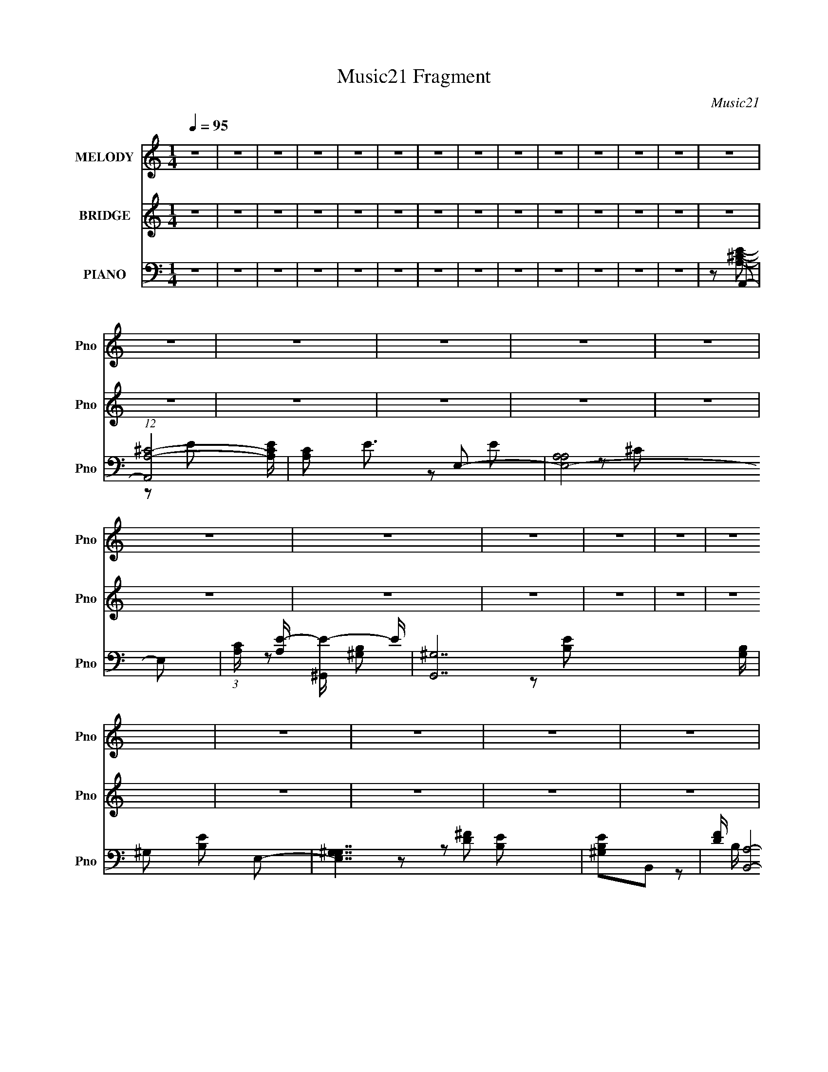 X:1
T:Music21 Fragment
C:Music21
%%score 1 ( 2 3 ) ( 4 5 6 7 )
L:1/16
Q:1/4=95
M:1/4
I:linebreak $
K:none
V:1 treble nm="MELODY" snm="Pno"
V:2 treble nm="BRIDGE" snm="Pno"
V:3 treble 
L:1/4
V:4 bass nm="PIANO" snm="Pno"
V:5 bass 
L:1/8
V:6 bass 
L:1/8
V:7 bass 
L:1/4
V:1
 z4 | z4 | z4 | z4 | z4 | z4 | z4 | z4 | z4 | z4 | z4 | z4 | z4 | z4 | z4 | z4 | z4 | z4 | z4 | %19
 z4 | z4 | z4 | z4 | z4 | z4 | z4 | z4 | z4 | z4 | z4 | z4 | z4 | z4 | z4 | z4 | z4 | z4 | z4 | %38
[Q:1/4=94] z4 | z4 | z4 | z4 | z4 | z4 | z4 | z4 | z2 A2 | B z ^c2 | B z A2 | ^c3 z | ^G4- | %51
[Q:1/4=95] G2 z2 | z4 | z4 | z2 D z | E z ^F2 | E z D2 | ^F2E2- | E4- | E4- | E3 z | z4 | z2 A z | %63
 B2^c2 | B z A z | ^c3 z | ^G4- | G4 | z4 | z4 | z2 D z | E2^F z | E z D z | ^F z A2- | A z ^G2- | %75
 G z A2- | A z B2- | B z B2- | B z ^c z | ^c3 z | z2 B z | A z e z | ^c3 z | ^c2 z2 | z2 ^c z | %85
 e z e z | d3 z | d2 z2 | z2 ^c z | d z ^c z | B z B z | A z ^c2 | B z3 | A2B z | ^c3 z | ^c3 z | %96
 ^c z B z | A z e z | ^c3 z | ^c2 z2 | ^c z c z | e z e z | d3 z | d2 z2 | ^c z c z | d z ^c z | %106
 B3 z | A2B2- | B z ^c2- | c z B2 | A4- | A4- | A4- | A2 z2 | z4 | z4 | z4 | z4 | z4 | z4 | z4 | %121
 z4 | z4 | z4 | z4 | z4 | z2 A2 | B z ^c2 | B z A2 | ^c3 z | ^G4- | G2 z2 | z4 | z4 | z2 D z | %135
 E z ^F2 | E z D2 | ^F2E2- | E4- | E4- | E3 z | z4 | z2 A z | B2^c2 | B z A z | ^c3 z | ^G4- | G4 | %148
 z4 | z4 | z2 D z | E2^F z | E z D z | ^F z A2- | A z ^G2- | G z A2- | A z B2- | B z B2- | %158
 B z ^c z | ^c3 z | z2 B z | A z e z | ^c3 z | ^c2 z2 | z2 ^c z | e z e z | d3 z | d2 z2 | %168
 z2 ^c z | d z ^c z | B z B z | A z ^c2 | B z3 | A2B z | ^c3 z | ^c3 z | ^c z B z | A z e z | %178
 ^c3 z | ^c2 z2 | ^c z c z | e z e z | d3 z | d2 z2 | ^c z c z | d z ^c z | B3 z | A2B2- | %188
 B z ^c2- | c z B2 |[Q:1/4=95] A4- | A4- | A4- | A2 z2 | z4 | z4 | z4 | z4 | z4 | z4 | z4 | z4 | %202
 z4 | z4 | z4 | z4 | z2 ^c z | ^c z c z | ^c z c z | _e z ^c[Q:1/4=95] z | B z ^G z | B4 | ^c2^G2 | %213
 ^F3 z | ^c z c z | ^c z c z | ^c z c z | _e z ^c z | B z ^G z | B2 z2 | _e2^c z | B z ^c z | %222
 _e3 z | e4 | ^f z _e z | _e4 | ^c4 | B z _e2- | e z ^c z | B z ^c2- | c z _e z | _e3 z | z2 ^c z | %233
 B z ^f z | _e3 z | _e2 z2 | z2 _e z | ^f z f z | e3 z | e2 z2 | z2 _e z | e z _e z | ^c z c z | %243
 B z _e2 | ^c z3 | B2^c z | _e3 z | _e3 z | _e z ^c z | B z ^f z | _e3 z | _e2 z2 | _e z e z | %253
 ^f z f z | e3 z | e2 z2 | _e z ^c z | B z ^g z | ^f3 z | ^g2_e2 | ^c3 z | B2^c2- | c z _e z | %263
 _e3 z | z2 ^c z | B z ^f z | _e3 z | _e2 z2 | z2 _e z | ^f z f z | e3 z | e2 z2 | z2 _e z | %273
 e z _e z | ^c z c z | B z _e2 | ^c z3 | B2^c z | _e3 z | _e3 z | _e z ^c z | B z ^f z | _e3 z | %283
 _e2 z2 | _e z e z | ^f z f z | e3 z | e2 z2 | _e z e z | e z _e z | ^c3 z | B2^c2- | c z _e2- | %293
 e z ^c2 | B4- | B4- | B4- | B2 z2 |] %298
V:2
 z4 | z4 | z4 | z4 | z4 | z4 | z4 | z4 | z4 | z4 | z4 | z4 | z4 | z4 | z4 | z4 | z4 | z4 | z4 | %19
 z4 | z4 | z4 | z4 | z4 | z4 | z4 | z4 | z4 | z4 | z4 | z4 | (3:2:2E4 z2 | [ce] z [^ce]2- | %33
 [ce] x B2- | B3 e4- | E2 e [^ce]2- | [ce] x ^c2 | [eB] BA2- |[Q:1/4=94] A4- d4- | A2 d4- | d2 z2 | %41
 (3:2:1[Be]2[^c^f] (6:5:1z2 | [Be]4- | [Be]4- | [Be]4- | [Be] z3 | z4 | z4 | z4 | z4 | z4 | %51
[Q:1/4=95] z4 | z4 | z4 | z4 | z4 | z4 | z4 | z4 | E2^F2- | F2^G2- | G2A2- | A4- | A4 | z4 | z4 | %66
 z4 | z2 e2- | e2_e2- | e z [Bd]2- | [Bd]4- | [Bd]2 z2 | z4 | z4 | z4 | z4 | z4 | z2 [A^c] z | %78
 [A^c] z [Ac] z | [A^c] z [Ac] z | [A^c] z [Ac] z | [A^c] z [ce] z | [^ce] z [ce] z | %83
 [^ce] z [ce] z | [^ce] z [ce] z | [^ce] z [Bd] z | [Bd] z [Bd] z | [Bd] z [Bd] z | [Bd] z [Bd] z | %89
 [Bd] z [Be] z | [Be] z [Be] z | [Be] z [Be] z | [Be] z [Be] z | [Be] z [A^c] z | [A^c] z [Ac] z | %95
 [A^c] z [Ac] z | [A^c] z [Ac] z | [A^c] z [ce] z | [^ce] z [ce] z | [^ce] z [ce] z | %100
 [^ce] z [ce] z | [^ce] z [Bd] z | [Bd] z [Bd] z | [Bd] z [Bd] z | [Bd] z [Bd] z | [Bd] z [Be] z | %106
 [Be] z [Be] z | [Be] z [Be] z | [Be] z [Be] z | [Be] z3 | z4 | (3:2:2E4 z2 | [ce] z [^ce]2- | %113
 [ce] x B2- | B3 e4- | E2 e [^ce]2- | [ce] x ^c2 | [eB] BA2- | A4- d4- | A2 d4- | d2 z2 | %121
 (3:2:1[Be]2[^c^f] (6:5:1z2 | [Be]4- | [Be]4- | [Be]4- | [Be] z3 | z4 | z4 | z4 | z4 | z4 | z4 | %132
 z4 | z4 | z4 | z4 | z4 | z4 | z4 | E2^F2- | F2^G2- | G2A2- | A4- | A4 | z4 | z4 | z4 | z2 e2- | %148
 e2_e2- | e z [Bd]2- | [Bd]4- | [Bd]2 z2 | z4 | z4 | z4 | z4 | z4 | z2 [A^c] z | [A^c] z [Ac] z | %159
 [A^c] z [Ac] z | [A^c] z [Ac] z | [A^c] z [ce] z | [^ce] z [ce] z | [^ce] z [ce] z | %164
 [^ce] z [ce] z | [^ce] z [Bd] z | [Bd] z [Bd] z | [Bd] z [Bd] z | [Bd] z [Bd] z | [Bd] z [Be] z | %170
 [Be] z [Be] z | [Be] z [Be] z | [Be] z [Be] z | [Be] z [A^c] z | [A^c] z [Ac] z | [A^c] z [Ac] z | %176
 [A^c] z [Ac] z | [A^c] z [ce] z | [^ce] z [ce] z | [^ce] z [ce] z | [^ce] z [ce] z | %181
 [^ce] z [Bd] z | [Bd] z [Bd] z | [Bd] z [Bd] z | [Bd] z [Bd] z | [Bd] z [Be] z | [Be] z [Be] z | %187
 [Be] z [Be] z | [Be] z [Be] z | [Be] z3 |[Q:1/4=95] z4 | (3:2:2E4 z2 | [ce] z [^ce]2- | %193
 [ce] x B2- | B3 e4- | E2 e [^ce]2- | [ce] x ^c2 | B2 e [Ad]2- | [Ad]4 | e z e2 | A2A2 | e z e2 | %202
 A z A2 | e z e2 | A2^c2- | c2[^c^f_b] z | z2 [^c^f_b] z | z2 [^c^f_b] z | z2 [^c^f_b] z | %209
 z2 [^ce^g][Q:1/4=95] z | z2 [^ce^g] z | z2 [^ce^g] z | z2 [^ce^g] z | z2 [^c^f_b] z | %214
 z2 [^c^f_b] z | z2 [^c^f_b] z | z2 [^c^f_b] z | z2 [^ce^g] z | z2 [^ce^g] z | z2 [^ce^g] z | %220
 z2 [^ce^g] z | z2 [^c^f_b] z | z2 [^c^f_b] z | z2 [^c^f_b] z | z2 [^c^f_b] z | z2 [^c^f_b]2- | %226
 [cfb]3 z | [^c^f_b]4- | [cfb] z [^c^f_b]2 | z2 [B_e] z | [B_e] z [Be] z | [B_e] z [Be] z | %232
 [B_e] z [Be] z | [B_e] z [e^f] z | [_e^f] z [ef] z | [_e^f] z [ef] z | [_e^f] z [ef] z | %237
 [_e^f] z [^c=e] z | [^ce] z [ce] z | [^ce] z [ce] z | [^ce] z [ce] z | [^ce] z [c^f] z | %242
 [^c^f] z [cf] z | [^c^f] z [cf] z | [^c^f] z [cf] z | [^c^f] z [B_e] z | [B_e] z [Be] z | %247
 [B_e] z [Be] z | [B_e] z [Be] z | [B_e] z [e^f] z | [_e^f] z [ef] z | [_e^f] z [ef] z | %252
 [_e^f] z [ef] z | [_e^f] z [^c=e] z | [^ce] z [ce] z | [^ce] z [ce] z | [^ce] z [ce] z | %257
 [^ce] z [c^f] z | [^c^f] z [cf] z | [^c^f] z [cf] z | [^c^f] z [cf] z | [^c^f] z [B_e] z | %262
 [B_e] z [Be] z | [B_e] z [Be] z | [B_e] z [Be] z | [B_e] z [e^f] z | [_e^f] z [ef] z | %267
 [_e^f] z [ef] z | [_e^f] z [ef] z | [_e^f] z [^c=e] z | [^ce] z [ce] z | [^ce] z [ce] z | %272
 [^ce] z [ce] z | [^ce] z [c^f] z | [^c^f] z [cf] z | [^c^f] z [cf] z | [^c^f] z [cf] z | %277
 [^c^f] z [B_e] z | [B_e] z [Be] z | [B_e] z [Be] z | [B_e] z [Be] z | [B_e] z [e^f] z | %282
 [_e^f] z [ef] z | [_e^f] z [ef] z | [_e^f] z [ef] z | [_e^f] z [^c=e] z | [^ce] z [ce] z | %287
 [^ce] z [ce] z | [^ce] z [ce] z | [^ce] z [c^f] z | [^c^f] z [cf] z | [^c^f] z [cf] z | %292
 [^c^f] z [cf] z | [^c^f] z3 | z4 | (3:2:2^F4 z2 | [ef] z [_e^f]2- | [ef] x ^c2- | c3 f4- | %299
 ^F2 f [_e^f]2- | [ef] x _e2 | [f^c] ^cB2- | B4- e4- | B2 e4- | e2 z2 | %305
 (3:2:1[^c^f]2[_e^g] (6:5:1z2 | [cf]4- | [cf]4- | [cf]4- | [cf] z3 | z4 | (3:2:2^F4 z2 | %312
 [ef] z [_e^f]2- | [ef] x ^c2- | c3 f4- | ^F2 f [_e^f]2- | [ef] x _e2 | [f^c] ^cB2- | B4- e4- | %319
 B2 e4 | _e3 z | _e z e2 | ^c z c2 | B2^c2- | c4- | c z3 | z4 | (3:2:2^F4 z2 | [ef] z [_e^f]2- | %329
 [ef] x ^c2- | c3 f4- | ^F2 f [_e^f]2- | [ef] x _e2 | ^c2 f [Be]2- | [Be]4- | [Be]2 z2 | z4 | %337
 (3^F2[^GF]2 z2 | [^F^G] z F2 | ^G z ^F z | ^G z B2 | ^c z B2- | B3 z | (3:2:2^F4 z2 | %344
 [ef] z [_e^f]2- | [ef] x ^c2- | c3 f4- | ^F2 f [_e^f]2- | [ef] x _e2 | [f^c] ^cB2- | B4- e4- | %351
 B2 e4 | _e3 z | _e z e2 | ^c z c2 | B2^c2- | c4- | c z3 | z4 | z4 | B2^c2- | B (3:2:1c z _e2- | %362
 e z _e z | ^c4- | c2 z2 | z2 [^F^G] z | [B_B] z =B2 | ^G z B2 | ^G2<B2 | ^G z B2 | ^GB2G- | %371
 ^F (3:2:1G/ z F2- | F z [^F^G] z | B(3:2:2^G2 z2 | B4 | z4 | [B^c] z _e z | _e z e2 | ^c z c2- | %379
 B2 (3:2:1c ^c2- | c2 z2 | z2 [^f^g] z | b z [^f^g] z | b z b2 | ^g2b2 | ^g2(3:2:2^f2 z | %386
 ^f (3:2:1g/ z f2- | f3 z | (3^c2[_ec]2 z/ B | z2 B2- | B z3 |] %391
V:3
 x | x | x | x | x | x | x | x | x | x | x | x | x | x | x | x | x | x | x | x | x | x | x | x | %24
 x | x | x | x | x | x | x | z/ [^ce]/- | x | z/ e/- | x7/4 | x5/4 | z/ e/- | z/ d/- | x2 | x3/2 | %40
 x | z/ [Be]/- | x | x | x | x | x | x | x | x | x | x | x | x | x | x | x | x | x | x | x | x | %62
 x | x | x | x | x | x | x | x | x | x | x | x | x | x | x | x | x | x | x | x | x | x | x | x | %86
 x | x | x | x | x | x | x | x | x | x | x | x | x | x | x | x | x | x | x | x | x | x | x | x | %110
 x | z/ [^ce]/- | x | z/ e/- | x7/4 | x5/4 | z/ e/- | z/ d/- | x2 | x3/2 | x | z/ [Be]/- | x | x | %124
 x | x | x | x | x | x | x | x | x | x | x | x | x | x | x | x | x | x | x | x | x | x | x | x | %148
 x | x | x | x | x | x | x | x | x | x | x | x | x | x | x | x | x | x | x | x | x | x | x | x | %172
 x | x | x | x | x | x | x | x | x | x | x | x | x | x | x | x | x | x | x | z/ [^ce]/- | x | %193
 z/ e/- | x7/4 | x5/4 | z/ e/- | x5/4 | x | x | x | x | x | x | x | x | x | x | x | x | x | x | x | %213
 x | x | x | x | x | x | x | x | x | x | x | x | x | x | x | x | x | x | x | x | x | x | x | x | %237
 x | x | x | x | x | x | x | x | x | x | x | x | x | x | x | x | x | x | x | x | x | x | x | x | %261
 x | x | x | x | x | x | x | x | x | x | x | x | x | x | x | x | x | x | x | x | x | x | x | x | %285
 x | x | x | x | x | x | x | x | x | x | z/ [_e^f]/- | x | z/ ^f/- | x7/4 | x5/4 | z/ ^f/- | %301
 z/ e/- | x2 | x3/2 | x | z/ [^c^f]/- | x | x | x | x | x | z/ [_e^f]/- | x | z/ ^f/- | x7/4 | %315
 x5/4 | z/ ^f/- | z/ e/- | x2 | x3/2 | x | x | x | x | x | x | x | z/ [_e^f]/- | x | z/ ^f/- | %330
 x7/4 | x5/4 | z/ ^f/- | x5/4 | x | x | x | x | x | x | x | x | x | z/ [_e^f]/- | x | z/ ^f/- | %346
 x7/4 | x5/4 | z/ ^f/- | z/ e/- | x2 | x3/2 | x | x | x | x | x | x | x | x | x | x7/6 | x | x | %364
 x | x | x | x | x | x | x | x13/12 | x | z/ B/- | x | x | x | x | x | x7/6 | x | x | x | x | x | %385
 z3/4 ^g/4- | x13/12 | x | x | x | x |] %391
V:4
 z4 | z4 | z4 | z4 | z4 | z4 | z4 | z4 | z4 | z4 | z4 | z4 | z4 | z2 A,,2- | %14
 (12:7:1[A,,A,-^C-]8 [A,CE] | [A,C]2 E3 E,2- | [E,-A,A,]8 E,2 | %17
 (3:2:1[CA,] [A,E-]/3 [E^G,,]11/3- E | [G,,^G,]14 [G,B,] | ^G,2 [B,E]2 E,2- | [E,^G,G,]7 | %21
 [B,E^G,]2B,,2- | [DF] [B,,A,]8- B,,3 | A,3 [DF]4- ^F,2- | (3:2:1[DFA,] [A,F,]/3 [F,A,]5/3 A,/3 z | %25
 [FA,] z E,,2- | (3:2:1[B,EB,,-] [B,,E,,]10/3- E,,14/3- E,,2 | [B,,B,E] (3:2:2[B,E]5/2 z2 | %28
 B, B,,2 [B,E] z | z2 A,,2- | [A,CEE,-] [E,A,,]3- A,,5- A,,2 | [E,A,^C] (3:2:2[A,^C]5/2 z2 | %32
 [E,A,]2 [A,^C]2 | E x ^C,2- | [C,^G,]8 (3:2:1C E2 | [^G,^CE]3 z | z2 ^G, z | [E^G,]2 B,,2- | %38
[Q:1/4=94] (3:2:1[A,^F,-] [^F,-DB,,-]10/3 B,,23/3- B,,2 | [A,D]4- (3:2:1F,2 | [A,D^F,] ^F,A, z | %41
 [DA,] z E,,2- | [E,,B,,]8- E,,3 | [E,^G,B,]4- B,,3 | [E,G,B,B,,] B,,E, z | E,2 [G,B,]2 E4 A,,2- | %46
 (24:19:1[A,,E,-]16 | B,2 E, E,2- | (12:7:1[E,A,A,]8 | [EA,] (3:2:2A,5/2 z2 | C,4- [CE]3 ^G,2 | %51
[Q:1/4=95] [C,-^G,]4 C, | [C^G,] z [G,^C] z | z2 B,,2- | [A,D^F,-] [^F,B,,]3- B,,5- B,,3 | %55
 [A,D]4- (3:2:1F,4 | ^F,2 [A,D] A,2- | (3:2:1[A,D] D4/3E,,2- | [EB,,-]2 [B,,E,,]2- E,,6- E,,3 | %59
 [B,,E,]2 x2 | (3:2:2B,,4 z2 | D2 A,,2- | (24:17:2[A,,E,-]16 A, C2 | [A,^C]4- E, | [A,CE,] E,3 | %65
 B,2^C,2- | C,4- ^G,2 | [C,^G,]6 | ^G, z [G,^C] z | E x B,,2- | [B,D^F,-] [^F,B,,]3- B,,5- B,,3 | %71
 [A,D]4- (3:2:1F,2 | [A,D^F,] ^F,[A,B,] z | (3:2:1[DFB,] B,/3 z E,,2- | [E,,B,,-]12 | %75
 [B,,E,^G,B,] [E,^G,B,]2 z | [B,,E,^G,-B,-E-]4 | [G,B,EE,]2A,,2- | %78
 (3:2:1[A,CE,] [E,A,,-]7/3 A,,17/3- A,,3 | [A,CE]3 E,2- | [E,A,A,^C]3 [A,^C] | z2 ^C,2- | %82
 (3:2:1[C^G,] [^G,C,-]/3 [C,-G,]23/3 C,3 | [CE] x ^G, z | [C^G,] z G, z | %85
 (3:2:1[C^G,] [^G,E]/3 [EB,,-]5/3 B,,4/3- | [B,D] [B,,-B,]8 B,,2 | [DB,]2 (3:2:1[B,F] F10/3 | %88
 B, F,2 [B,D^F]2 | z2 E,,2- | (3:2:1[E,G,B,B,,] [B,,E,,-]7/3 E,,17/3- E,,3 | E, z B,2- | %92
 E,2 (3:2:1B, [^G,B,]2 | [EE,] z A,,2- | (24:17:2[A,,A,A,^CE]16 C | [E,A,-]3 A,- | %96
 (3:2:1A, x4/3 [A,A]2 | [CA,]2 ^C,2- | (3:2:1[C^G,] [^G,C,-]4/3 [C,-G,]20/3 C,3 | ^G, z G, z | %100
 (3:2:1[C^G,] ^G,/3 z [G,^C]2 | E x B,,2- | [B,,-B,B,]8 B,,2 | [FB,]2 B, z | %104
 (3:2:1[DB,] B,/3 z [^F,B,] z | [DB,] z E,,2- | [E,,B,,-]14 | E, B,,3 (3:2:1B, [^G,B,E]2- | %108
 (3:2:1[G,B,EE,] E,/3 z E, z | [G,B,E,]2 A,,2- | [A,CEE,-] [E,A,,]3- A,,5- A,,2 | %111
 [E,A,^C] (3:2:2[A,^C]5/2 z2 | [E,A,]2 [A,^C]2 | E x ^C,2- | [C,^G,]8 (3:2:1C E2 | [^G,^CE]3 z | %116
 z2 ^G, z | [E^G,]2 B,,2- | (3:2:1[A,^F,-] [^F,-DB,,-]10/3 B,,23/3- B,,2 | [A,D]4- (3:2:1F,2 | %120
 [A,D^F,] ^F,A, z | [DA,] z E,,2- | [E,,B,,]8- E,,3 | [E,^G,B,]4- B,,3 | [E,G,B,B,,] B,,E, z | %125
 E,2 [G,B,]2 E4 A,,2- | (24:19:1[A,,E,-]16 | B,2 E, E,2- | (12:7:1[E,A,A,]8 | %129
 [EA,] (3:2:2A,5/2 z2 | C,4- [CE]3 ^G,2 | [C,-^G,]4 C, | [C^G,] z [G,^C] z | z2 B,,2- | %134
 [A,D^F,-] [^F,B,,]3- B,,5- B,,3 | [A,D]4- (3:2:1F,4 | ^F,2 [A,D] A,2- | (3:2:1[A,D] D4/3E,,2- | %138
 [EB,,-]2 [B,,E,,]2- E,,6- E,,3 | [B,,E,]2 x2 | (3:2:2B,,4 z2 | D2 A,,2- | %142
 (24:17:2[A,,E,-]16 A, C2 | [A,^C]4- E, | [A,CE,] E,3 | B,2^C,2- | C,4- ^G,2 | [C,^G,]6 | %148
 ^G, z [G,^C] z | E x B,,2- | [B,D^F,-] [^F,B,,]3- B,,5- B,,3 | [A,D]4- (3:2:1F,2 | %152
 [A,D^F,] ^F,[A,B,] z | (3:2:1[DFB,] B,/3 z E,,2- | [E,,B,,-]12 | [B,,E,^G,B,] [E,^G,B,]2 z | %156
 [B,,E,^G,-B,-E-]4 | [G,B,EE,]2A,,2- | (3:2:1[A,CE,] [E,A,,-]7/3 A,,17/3- A,,3 | [A,CE]3 E,2- | %160
 [E,A,A,^C]3 [A,^C] | z2 ^C,2- | (3:2:1[C^G,] [^G,C,-]/3 [C,-G,]23/3 C,3 | [CE] x ^G, z | %164
 [C^G,] z G, z | (3:2:1[C^G,] [^G,E]/3 [EB,,-]5/3 B,,4/3- | [B,D] [B,,-B,]8 B,,2 | %167
 [DB,]2 (3:2:1[B,F] F10/3 | B, F,2 [B,D^F]2 | z2 E,,2- | %170
 (3:2:1[E,G,B,B,,] [B,,E,,-]7/3 E,,17/3- E,,3 | E, z B,2- | E,2 (3:2:1B, [^G,B,]2 | [EE,] z A,,2- | %174
 (24:17:2[A,,A,A,^CE]16 C | [E,A,-]3 A,- | (3:2:1A, x4/3 [A,A]2 | [CA,]2 ^C,2- | %178
 (3:2:1[C^G,] [^G,C,-]4/3 [C,-G,]20/3 C,3 | ^G, z G, z | (3:2:1[C^G,] ^G,/3 z [G,^C]2 | E x B,,2- | %182
 [B,,-B,B,]8 B,,2 | [FB,]2 B, z | (3:2:1[DB,] B,/3 z [^F,B,] z | [DB,] z E,,2- | [E,,B,,-]14 | %187
 E, B,,3 (3:2:1B, [^G,B,E]2- | (3:2:1[G,B,EE,] E,/3 z E, z | [G,B,E,]2 A,,2- | %190
[Q:1/4=95] [A,CEE,-] [E,A,,]3- A,,5- A,,2 | [E,A,^C] (3:2:2[A,^C]5/2 z2 | [E,A,]2 [A,^C]2 | %193
 E x ^C,2- | [C,^G,]8 (3:2:1C E2 | [^G,^CE]3 z | z2 ^G, z | [E^G,]2 B,,2- | %198
 (3:2:1[A,^F,-] [^F,-DB,,-]10/3 B,,23/3- B,,2 | [A,D]4- (3:2:1F,2 | [A,D^F,] ^F,A, z | %201
 [DA,] z D,,2- | (6:5:2[D,,A,,]4 [A,DF] | E,,4- | B, E,,4- [B,E^G]2- | [E,,B,,]2 [B,EG_E,,-]2 | %206
 [_E^F_B] E,,4- [EFB] | [_E^F_B] E,,4- [EFB] | [_E^F_B] E,,4- [EFB] | %209
 [E,,_E^F_B][Q:1/4=95] z ^C,,2- | [^CE^G] C,,4- [CEG] | [^CE^G] C,,4- [CEG] | [^CE^G] C,,4- [CEG] | %213
 [C,,^CE^G] z _E,,2- | [_E^F_B] E,,4- [EFB] | [_E^F_B] E,,4- [EFB] | [_E^F_B] E,,4- [EFB] | %217
 (3:2:1[E,,_E^F_B] [_E^F_B]/3 z ^C,,2- | [^CE^G] C,,4- [CEG] | [^CE^G] C,,4- [CEG] | %220
 [^CE^G] C,,4- [CEG] | [C,,^CE^G]2^F,,2- | ^C, F,,2 ^F z | [^F,,^C,]4- | %224
 [^F_B^c^f] (3:2:2[F,,C,]2 z4 | ^F z [^F,,^C,]2- | ^F [F,,C,]4- [F^c] | %227
 [F,,C,^F_B^c] (3:2:2[^F_B^c]5/2 z2 | [F,,-C,-^FF]4 [F,,C,] | [Bcf^F]2B,,2- | %230
 (3:2:1[B,E^F,] [^F,B,,-]7/3 B,,17/3- B,,3 | [B,EF]3 ^F,2- | [F,B,B,_E]3 [B,_E] | z2 _E,2- | %234
 (3:2:1[E_B,] [_B,E,-]/3 [E,-B,]23/3 E,3 | [EF] x _B, z | [E_B,] z B, z | %237
 (3:2:1[E_B,] [_B,F]/3 [F^C,-]5/3 ^C,4/3- | [CE] [C,-^C]8 C,2 | [E^C]2 (3:2:1[^CG] G10/3 | %240
 ^C G,2 [CE^G]2 | z2 ^F,,2- | (3:2:1[F,B,C^C,] [^C,F,,-]7/3 F,,17/3- F,,3 | ^F, z ^C2- | %244
 ^F,2 (3:2:1C [_B,^C]2 | [F^F,] z B,,2- | (24:17:2[B,,B,B,_E^F]16 E | [F,B,-]3 B,- | %248
 (3:2:1B, x4/3 [B,B]2 | [EB,]2 _E,2- | (3:2:1[E_B,] [_B,E,-]4/3 [E,-B,]20/3 E,3 | _B, z B, z | %252
 (3:2:1[E_B,] _B,/3 z [B,_E]2 | F x ^C,2- | [C,-^CC]8 C,2 | [G^C]2 C z | %256
 (3:2:1[E^C] ^C/3 z [^G,C] z | [E^C] z ^F,,2- | [F,,^C,-]14 | ^F, C,3 (3:2:1C [_B,^C^F]2- | %260
 (3:2:1[B,CF^F,] ^F,/3 z F, z | [B,C^F,]2 B,,2- | (3:2:1[B,E^F,] [^F,B,,-]7/3 B,,17/3- B,,3 | %263
 [B,EF]3 ^F,2- | [F,B,B,_E]3 [B,_E] | z2 _E,2- | (3:2:1[E_B,] [_B,E,-]/3 [E,-B,]23/3 E,3 | %267
 [EF] x _B, z | [E_B,] z B, z | (3:2:1[E_B,] [_B,F]/3 [F^C,-]5/3 ^C,4/3- | [CE] [C,-^C]8 C,2 | %271
 [E^C]2 (3:2:1[^CG] G10/3 | ^C G,2 [CE^G]2 | z2 ^F,,2- | %274
 (3:2:1[F,B,C^C,] [^C,F,,-]7/3 F,,17/3- F,,3 | ^F, z ^C2- | ^F,2 (3:2:1C [_B,^C]2 | %277
 [F^F,] z B,,2- | (24:17:2[B,,B,B,_E^F]16 E | [F,B,-]3 B,- | (3:2:1B, x4/3 [B,B]2 | [EB,]2 _E,2- | %282
 (3:2:1[E_B,] [_B,E,-]4/3 [E,-B,]20/3 E,3 | _B, z B, z | (3:2:1[E_B,] _B,/3 z [B,_E]2 | F x ^C,2- | %286
 [C,-^CC]8 C,2 | [G^C]2 C z | (3:2:1[E^C] ^C/3 z [^G,C] z | [E^C] z ^F,,2- | [F,,^C,-]14 | %291
 ^F, C,3 (3:2:1C [_B,^C^F]2- | (3:2:1[B,CF^F,] ^F,/3 z F, z | [B,C^F,]2 B,,2- | %294
 [B,EF^F,-] [^F,B,,]3- B,,5- B,,2 | [F,B,_E] (3:2:2[B,_E]5/2 z2 | [F,B,]2 [B,_E]2 | F x _E,2- | %298
 [E,_B,]8 (3:2:1E F2 | [_B,_E^F]3 z | z2 _B, z | [F_B,]2 ^C,2- | %302
 (3:2:1[B,^G,-] [^G,-EC,-]10/3 C,23/3- C,2 | [B,E]4- (3:2:1G,2 | [B,E^G,] ^G,B, z | %305
 [EB,] z ^F,,2- | [F,,^C,]8- F,,3 | [^F,_B,^C]4- C,3 | [F,B,C^C,] ^C,^F, z | [B,C^F,]2 [FB,,-]4 | %310
 [B,,^F,]8- B,,2 | [F,B,_E] (3:2:2[B,_E]5/2 z2 | [F,B,]2 [B,_E]2 | F x _E,2- | %314
 [E,_B,]8 (3:2:1E F2 | [_B,_E^F]3 z | z2 _B, z | [F_B,]2 ^C,2- | %318
 (3:2:1[B,^G,-] [^G,-EC,-]10/3 C,23/3- C,2 | [B,E]4- (3:2:1G,2 | [B,E^G,] ^G,B, z | %321
 [EB,] z ^F,,2- | [F,,^C,]8- F,,3 | [^F,_B,^C]4- C,3 | [F,B,C^C,] ^C,^F, z | [B,C^F,]2 [FB,,-]4 | %326
 [B,,^F,]8- B,,2 | [F,B,_E] (3:2:2[B,_E]5/2 z2 | [F,B,]2 [B,_E]2 | F x _E,2- | %330
 [E,_B,]8 (3:2:1E F2 | [_B,_E^F]3 z | z2 _B, z | [F_B,]2 ^C,2- | %334
 (3:2:1[B,^G,-] [^G,-EC,-]10/3 C,23/3- C,2 | [B,E]4- (3:2:1G,2 | [B,E^G,] ^G,B, z | %337
 [EB,] z ^F,,2- | [F,,^C,]8- F,,3 | [^F,_B,^C]4- C,3 | [F,B,C^C,] ^C,^F, z | [B,C^F,]2 [FB,,-]4 | %342
 [B,,^F,]8- B,,2 | [F,B,_E] (3:2:2[B,_E]5/2 z2 | [F,B,]2 [B,_E]2 | F x _E,2- | %346
 [E,_B,]8 (3:2:1E F2 | [_B,_E^F]3 z | z2 _B, z | [F_B,]2 ^C,2- | %350
 (3:2:1[B,^G,-] [^G,-EC,-]10/3 C,23/3- C,2 | [B,E]4- (3:2:1G,2 | [B,E^G,] ^G,B, z | %353
 [EB,] z ^F,,2- | [F,,^C,]8- F,,3 | [^F,_B,^C]4- C,3 | [F,B,C^C,] ^C,^F, z | [B,C^F,]2 [FB,,-]4 | %358
 [B,,^F,]8- B,,2 | [F,B,_E] (3:2:2[B,_E]5/2 z2 | [F,B,]2 [B,_E]2 | F x _E,2- | %362
 [E,_B,]8 (3:2:1E F2 | [_B,_E^F]3 z | z2 _B, z | [F_B,]2 ^C,2- | %366
 (3:2:1[B,^G,-] [^G,-EC,-]10/3 C,23/3- C,2 | [B,E]4- (3:2:1G,2 | [B,E^G,] ^G,B, z | %369
 [EB,] z ^F,,2- | [F,,^C,]8- F,,3 | [^F,_B,^C]4- C,3 | [F,B,C^C,] ^C,^F, z | [B,C^F,]2 [FB,,-]4 | %374
 [B,,^F,]8- B,,2 | [F,B,_E] (3:2:2[B,_E]5/2 z2 | [F,B,]2 [B,_E]2 | F x _E,2- | %378
 [E,_B,]8 (3:2:1E F2 | [_B,_E^F]3 z | z2 _B, z | [F_B,]2 ^C,2- | %382
 (3:2:1[B,^G,-] [^G,-EC,-]10/3 C,23/3- C,2 | [B,E]4- (3:2:1G,2 | [B,E^G,] ^G,B, z | %385
 [EB,] z ^F,,2- | [F,,^C,]8- F,,3 | [^F,_B,^C]4- C,3 | [F,B,C^C,] ^C,^F, z | ^F,2 [B,C]2 F4 |] %390
V:5
 x2 | x2 | x2 | x2 | x2 | x2 | x2 | x2 | x2 | x2 | x2 | x2 | x2 | z [A,^CE]- | z E- x5/6 | x7/2 | %16
 z ^C- x3 | z [^G,B,]- x5/6 | z [B,E]- x11/2 | x3 | z [B,E]- x3/2 | z B,/ z/ | z [D^F]- x4 | x9/2 | %24
 z D | z [B,E]- | z [B,E^G]/ z/ x10/3 | ^G2 | x5/2 | z [A,^CE]- | z A,/ z/ x7/2 | E2 | z E- | %33
 z ^G,/ z/ | z ^C/ z/ x10/3 | x2 | z ^C | z A,- | z A,/ z/ x29/6 | x8/3 | z D- | z [B,E] | %42
 z E, x7/2 | x7/2 | z [^G,B,]- | x5 | z A, x13/3 | x5/2 | z E- x/3 | z ^C,- | x9/2 | ^C2- x/ | %52
 z E | z [A,D]- | z A,/ z/ x4 | x10/3 | x5/2 | z E- | z E, x9/2 | [^G,B,E]2 | z [^G,B,] | z A,- | %62
 z A,/ z/ x5 | x5/2 | z [A,^C] | z ^C | x3 | [^CE]2 x | z E- | z [B,D]- | z A,/ z/ x4 | x8/3 | %72
 z [D^F]- | z [B,E]/ z/ | z E,/ z/ x4 | z B,,- | B,/ z3/2 | z [A,^C]- | z [A,^CE]- x23/6 | x5/2 | %80
 z E | z ^G,/ z/ | z [^CE]- x23/6 | z ^C- | z ^C- | z [B,D]- | z D- x7/2 | z ^F,- x | x5/2 | %89
 z [E,^G,B,]- | z E,/ z/ x23/6 | x2 | z E- x/3 | z ^C- | z3/2 E,/- x4 | z3/2 ^C/ | z ^C- | %97
 z ^G,/ z/ | z [^CE] x23/6 | z ^C- | z E- | z [B,D]/ z/ | z ^F- x3 | z D- | z D- | z [B,E]/ z/ | %106
 z [E,^G,] x5 | x10/3 | z [^G,B,]- | z [A,^CE]- | z A,/ z/ x7/2 | E2 | z E- | z ^G,/ z/ | %114
 z ^C/ z/ x10/3 | x2 | z ^C | z A,- | z A,/ z/ x29/6 | x8/3 | z D- | z [B,E] | z E, x7/2 | x7/2 | %124
 z [^G,B,]- | x5 | z A, x13/3 | x5/2 | z E- x/3 | z ^C,- | x9/2 | ^C2- x/ | z E | z [A,D]- | %134
 z A,/ z/ x4 | x10/3 | x5/2 | z E- | z E, x9/2 | [^G,B,E]2 | z [^G,B,] | z A,- | z A,/ z/ x5 | %143
 x5/2 | z [A,^C] | z ^C | x3 | [^CE]2 x | z E- | z [B,D]- | z A,/ z/ x4 | x8/3 | z [D^F]- | %153
 z [B,E]/ z/ | z E,/ z/ x4 | z B,,- | B,/ z3/2 | z [A,^C]- | z [A,^CE]- x23/6 | x5/2 | z E | %161
 z ^G,/ z/ | z [^CE]- x23/6 | z ^C- | z ^C- | z [B,D]- | z D- x7/2 | z ^F,- x | x5/2 | %169
 z [E,^G,B,]- | z E,/ z/ x23/6 | x2 | z E- x/3 | z ^C- | z3/2 E,/- x4 | z3/2 ^C/ | z ^C- | %177
 z ^G,/ z/ | z [^CE] x23/6 | z ^C- | z E- | z [B,D]/ z/ | z ^F- x3 | z D- | z D- | z [B,E]/ z/ | %186
 z [E,^G,] x5 | x10/3 | z [^G,B,]- | z [A,^CE]- | z A,/ z/ x7/2 | E2 | z E- | z ^G,/ z/ | %194
 z ^C/ z/ x10/3 | x2 | z ^C | z A,- | z A,/ z/ x29/6 | x8/3 | z D- | z [A,D^F]- | z A,/ z/ | B, z | %204
 x7/2 | z [_E^F_B]/ z/ | x3 | x3 | x3 | z [^C^G]/ z/ | x3 | x3 | x3 | z [_E^F_B]/ z/ | x3 | x3 | %216
 x3 | z [^CE^G]/ z/ | x3 | x3 | x3 | z [^F_B^c] | x5/2 | [^F_B^c]3/2 z/ | x5/2 | z [^F_B^c]/ z/ | %226
 x3 | z [^F,,^C,]- | z [_B^c^f]- x/ | z [B,_E]- | z [B,_E^F]- x23/6 | x5/2 | z ^F | z _B,/ z/ | %234
 z [_E^F]- x23/6 | z _E- | z _E- | z [^CE]- | z E- x7/2 | z ^G,- x | x5/2 | z [^F,_B,^C]- | %242
 z ^F,/ z/ x23/6 | x2 | z ^F- x/3 | z _E- | z3/2 ^F,/- x4 | z3/2 _E/ | z _E- | z _B,/ z/ | %250
 z [_E^F] x23/6 | z _E- | z ^F- | z [^CE]/ z/ | z ^G- x3 | z E- | z E- | z [^C^F]/ z/ | %258
 z [^F,_B,] x5 | x10/3 | z [_B,^C]- | z [B,_E]- | z [B,_E^F]- x23/6 | x5/2 | z ^F | z _B,/ z/ | %266
 z [_E^F]- x23/6 | z _E- | z _E- | z [^CE]- | z E- x7/2 | z ^G,- x | x5/2 | z [^F,_B,^C]- | %274
 z ^F,/ z/ x23/6 | x2 | z ^F- x/3 | z _E- | z3/2 ^F,/- x4 | z3/2 _E/ | z _E- | z _B,/ z/ | %282
 z [_E^F] x23/6 | z _E- | z ^F- | z [^CE]/ z/ | z ^G- x3 | z E- | z E- | z [^C^F]/ z/ | %290
 z [^F,_B,] x5 | x10/3 | z [_B,^C]- | z [B,_E^F]- | z B,/ z/ x7/2 | ^F2 | z ^F- | z _B,/ z/ | %298
 z _E/ z/ x10/3 | x2 | z _E | z B,- | z B,/ z/ x29/6 | x8/3 | z E- | z [^C^F] | z ^F, x7/2 | x7/2 | %308
 z [_B,^C]- | z [B,_E^F] x | z B,/ z/ x3 | ^F2 | z ^F- | z _B,/ z/ | z _E/ z/ x10/3 | x2 | z _E | %317
 z B,- | z B,/ z/ x29/6 | x8/3 | z E- | z [^C^F] | z ^F, x7/2 | x7/2 | z [_B,^C]- | z [B,_E^F] x | %326
 z B,/ z/ x3 | ^F2 | z ^F- | z _B,/ z/ | z _E/ z/ x10/3 | x2 | z _E | z B,- | z B,/ z/ x29/6 | %335
 x8/3 | z E- | z [^C^F] | z ^F, x7/2 | x7/2 | z [_B,^C]- | z [B,_E^F] x | z B,/ z/ x3 | ^F2 | %344
 z ^F- | z _B,/ z/ | z _E/ z/ x10/3 | x2 | z _E | z B,- | z B,/ z/ x29/6 | x8/3 | z E- | z [^C^F] | %354
 z ^F, x7/2 | x7/2 | z [_B,^C]- | z [B,_E^F] x | z B,/ z/ x3 | ^F2 | z ^F- | z _B,/ z/ | %362
 z _E/ z/ x10/3 | x2 | z _E | z B,- | z B,/ z/ x29/6 | x8/3 | z E- | z [^C^F] | z ^F, x7/2 | x7/2 | %372
 z [_B,^C]- | z [B,_E^F] x | z B,/ z/ x3 | ^F2 | z ^F- | z _B,/ z/ | z _E/ z/ x10/3 | x2 | z _E | %381
 z B,- | z B,/ z/ x29/6 | x8/3 | z E- | z [^C^F] | z ^F, x7/2 | x7/2 | z [_B,^C]- | x4 |] %390
V:6
 x2 | x2 | x2 | x2 | x2 | x2 | x2 | x2 | x2 | x2 | x2 | x2 | x2 | x2 | x17/6 | x7/2 | z E- x3 | %17
 x17/6 | x15/2 | x3 | x7/2 | z [D^F]- | x6 | x9/2 | z ^F- | x2 | x16/3 | z B,,- | x5/2 | x2 | %30
 x11/2 | z E,- | x2 | z ^C- | x16/3 | x2 | z E- | z D- | x41/6 | x8/3 | x2 | x2 | x11/2 | x7/2 | %44
 z E- | x5 | x19/3 | x5/2 | x7/3 | z [^CE]- | x9/2 | x5/2 | x2 | x2 | x6 | x10/3 | x5/2 | x2 | %58
 x13/2 | x2 | z D- | z ^C- | x7 | x5/2 | x2 | x2 | x3 | x3 | x2 | x2 | x6 | x8/3 | x2 | x2 | x6 | %75
 x2 | x2 | x2 | x35/6 | x5/2 | x2 | z ^C- | x35/6 | x2 | z E- | x2 | z ^F- x7/2 | x3 | x5/2 | x2 | %90
 z [^G,B,E] x23/6 | x2 | x7/3 | x2 | x6 | x2 | z [EA] | z ^C- | x35/6 | x2 | x2 | x2 | x5 | x2 | %104
 z ^F | x2 | z B,- x5 | x10/3 | x2 | x2 | x11/2 | z E,- | x2 | z ^C- | x16/3 | x2 | z E- | z D- | %118
 x41/6 | x8/3 | x2 | x2 | x11/2 | x7/2 | z E- | x5 | x19/3 | x5/2 | x7/3 | z [^CE]- | x9/2 | x5/2 | %132
 x2 | x2 | x6 | x10/3 | x5/2 | x2 | x13/2 | x2 | z D- | z ^C- | x7 | x5/2 | x2 | x2 | x3 | x3 | %148
 x2 | x2 | x6 | x8/3 | x2 | x2 | x6 | x2 | x2 | x2 | x35/6 | x5/2 | x2 | z ^C- | x35/6 | x2 | %164
 z E- | x2 | z ^F- x7/2 | x3 | x5/2 | x2 | z [^G,B,E] x23/6 | x2 | x7/3 | x2 | x6 | x2 | z [EA] | %177
 z ^C- | x35/6 | x2 | x2 | x2 | x5 | x2 | z ^F | x2 | z B,- x5 | x10/3 | x2 | x2 | x11/2 | z E,- | %192
 x2 | z ^C- | x16/3 | x2 | z E- | z D- | x41/6 | x8/3 | x2 | x2 | x2 | E2 | x7/2 | x2 | x3 | x3 | %208
 x3 | x2 | x3 | x3 | x3 | x2 | x3 | x3 | x3 | x2 | x3 | x3 | x3 | x2 | x5/2 | x2 | x5/2 | x2 | x3 | %227
 x2 | x5/2 | x2 | x35/6 | x5/2 | x2 | z _E- | x35/6 | x2 | z ^F- | x2 | z ^G- x7/2 | x3 | x5/2 | %241
 x2 | z [_B,^C^F] x23/6 | x2 | x7/3 | x2 | x6 | x2 | z [^FB] | z _E- | x35/6 | x2 | x2 | x2 | x5 | %255
 x2 | z ^G | x2 | z ^C- x5 | x10/3 | x2 | x2 | x35/6 | x5/2 | x2 | z _E- | x35/6 | x2 | z ^F- | %269
 x2 | z ^G- x7/2 | x3 | x5/2 | x2 | z [_B,^C^F] x23/6 | x2 | x7/3 | x2 | x6 | x2 | z [^FB] | %281
 z _E- | x35/6 | x2 | x2 | x2 | x5 | x2 | z ^G | x2 | z ^C- x5 | x10/3 | x2 | x2 | x11/2 | z ^F,- | %296
 x2 | z _E- | x16/3 | x2 | z ^F- | z E- | x41/6 | x8/3 | x2 | x2 | x11/2 | x7/2 | z ^F- | x3 | x5 | %311
 z ^F,- | x2 | z _E- | x16/3 | x2 | z ^F- | z E- | x41/6 | x8/3 | x2 | x2 | x11/2 | x7/2 | z ^F- | %325
 x3 | x5 | z ^F,- | x2 | z _E- | x16/3 | x2 | z ^F- | z E- | x41/6 | x8/3 | x2 | x2 | x11/2 | %339
 x7/2 | z ^F- | x3 | x5 | z ^F,- | x2 | z _E- | x16/3 | x2 | z ^F- | z E- | x41/6 | x8/3 | x2 | %353
 x2 | x11/2 | x7/2 | z ^F- | x3 | x5 | z ^F,- | x2 | z _E- | x16/3 | x2 | z ^F- | z E- | x41/6 | %367
 x8/3 | x2 | x2 | x11/2 | x7/2 | z ^F- | x3 | x5 | z ^F,- | x2 | z _E- | x16/3 | x2 | z ^F- | %381
 z E- | x41/6 | x8/3 | x2 | x2 | x11/2 | x7/2 | z ^F- | x4 |] %390
V:7
 x | x | x | x | x | x | x | x | x | x | x | x | x | x | x17/12 | x7/4 | x5/2 | x17/12 | x15/4 | %19
 x3/2 | x7/4 | x | x3 | x9/4 | x | x | x8/3 | x | x5/4 | x | x11/4 | x | x | z/ E/- | x8/3 | x | %36
 x | x | x41/12 | x4/3 | x | x | x11/4 | x7/4 | x | x5/2 | x19/6 | x5/4 | x7/6 | x | x9/4 | x5/4 | %52
 x | x | x3 | x5/3 | x5/4 | x | x13/4 | x | x | x | x7/2 | x5/4 | x | x | x3/2 | x3/2 | x | x | %70
 x3 | x4/3 | x | x | x3 | x | x | x | x35/12 | x5/4 | x | x | x35/12 | x | x | x | x11/4 | x3/2 | %88
 x5/4 | x | x35/12 | x | x7/6 | x | x3 | x | x | x | x35/12 | x | x | x | x5/2 | x | x | x | x7/2 | %107
 x5/3 | x | x | x11/4 | x | x | z/ E/- | x8/3 | x | x | x | x41/12 | x4/3 | x | x | x11/4 | x7/4 | %124
 x | x5/2 | x19/6 | x5/4 | x7/6 | x | x9/4 | x5/4 | x | x | x3 | x5/3 | x5/4 | x | x13/4 | x | x | %141
 x | x7/2 | x5/4 | x | x | x3/2 | x3/2 | x | x | x3 | x4/3 | x | x | x3 | x | x | x | x35/12 | %159
 x5/4 | x | x | x35/12 | x | x | x | x11/4 | x3/2 | x5/4 | x | x35/12 | x | x7/6 | x | x3 | x | x | %177
 x | x35/12 | x | x | x | x5/2 | x | x | x | x7/2 | x5/3 | x | x | x11/4 | x | x | z/ E/- | x8/3 | %195
 x | x | x | x41/12 | x4/3 | x | x | x | x | x7/4 | x | x3/2 | x3/2 | x3/2 | x | x3/2 | x3/2 | %212
 x3/2 | x | x3/2 | x3/2 | x3/2 | x | x3/2 | x3/2 | x3/2 | x | x5/4 | x | x5/4 | x | x3/2 | x | %228
 x5/4 | x | x35/12 | x5/4 | x | x | x35/12 | x | x | x | x11/4 | x3/2 | x5/4 | x | x35/12 | x | %244
 x7/6 | x | x3 | x | x | x | x35/12 | x | x | x | x5/2 | x | x | x | x7/2 | x5/3 | x | x | x35/12 | %263
 x5/4 | x | x | x35/12 | x | x | x | x11/4 | x3/2 | x5/4 | x | x35/12 | x | x7/6 | x | x3 | x | x | %281
 x | x35/12 | x | x | x | x5/2 | x | x | x | x7/2 | x5/3 | x | x | x11/4 | x | x | z/ ^F/- | x8/3 | %299
 x | x | x | x41/12 | x4/3 | x | x | x11/4 | x7/4 | x | x3/2 | x5/2 | x | x | z/ ^F/- | x8/3 | x | %316
 x | x | x41/12 | x4/3 | x | x | x11/4 | x7/4 | x | x3/2 | x5/2 | x | x | z/ ^F/- | x8/3 | x | x | %333
 x | x41/12 | x4/3 | x | x | x11/4 | x7/4 | x | x3/2 | x5/2 | x | x | z/ ^F/- | x8/3 | x | x | x | %350
 x41/12 | x4/3 | x | x | x11/4 | x7/4 | x | x3/2 | x5/2 | x | x | z/ ^F/- | x8/3 | x | x | x | %366
 x41/12 | x4/3 | x | x | x11/4 | x7/4 | x | x3/2 | x5/2 | x | x | z/ ^F/- | x8/3 | x | x | x | %382
 x41/12 | x4/3 | x | x | x11/4 | x7/4 | x | x2 |] %390
